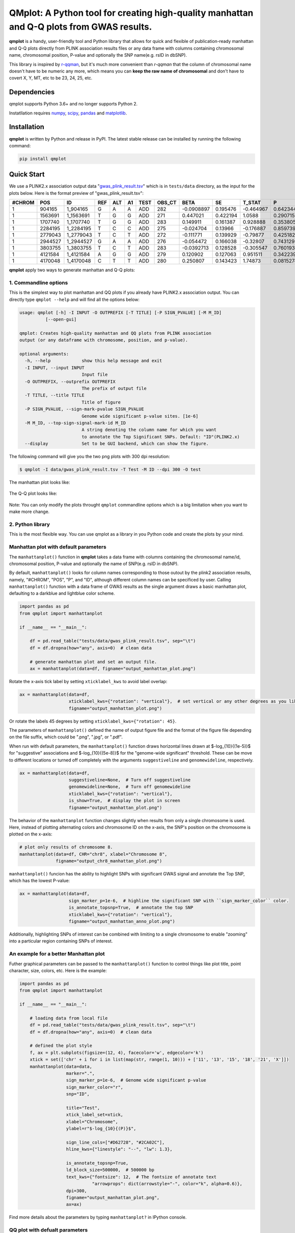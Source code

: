 QMplot: A Python tool for creating high-quality manhattan and Q-Q plots from GWAS results.
==========================================================================================

.. image:: https://zenodo.org/badge/340579658.svg
   :target: https://zenodo.org/badge/latestdoi/340579658

**qmplot** is a handy, user-friendly tool and Python library that allows for quick and 
flexible of publication-ready manhattan and Q-Q plots directly from PLINK association 
results files or any data frame with columns containing chromosomal name, chromosomal 
position, P-value and optionally the SNP name(e.g. rsID in dbSNP).


This library is inspired by
`r-qqman <https://github.com/stephenturner/qqman>`__, but it's much more convenient than *r-qqman* 
that the column of chromosomal name doesn't have to be numeric any more, which means you can **keep 
the raw name of chromosomal** and don't have to covert X, Y, MT, etc to be 23, 24, 25, etc.

Dependencies
------------

qmplot supports Python 3.6+ and no longer supports Python 2.

Instatllation requires `numpy <https://numpy.org/>`__,
`scipy <https://www.scipy.org/>`__,
`pandas <https://pandas.pydata.org/>`__ and
`matplotlib <https://matplotlib.org/>`__.

Installation
------------

**qmplot** is written by Python and release in PyPI. The latest stable
release can be installed by running the following command:

.. code:: bash
        
        pip install qmplot


Quick Start
-----------

We use a PLINK2.x association output data
"`gwas_plink_result.tsv <tests/data/gwas_plink_result.tsv>`__\ " which
is in ``tests/data`` directory, as the input for the plots below. Here
is the format preview of "gwas\_plink\_result.tsv":

+----------+-----------+--------------+-------+-------+------+--------+-----------+--------------+------------+-------------+-------------+
| #CHROM   | POS       | ID           | REF   | ALT   | A1   | TEST   | OBS\_CT   | BETA         | SE         | T\_STAT     | P           |
+==========+===========+==============+=======+=======+======+========+===========+==============+============+=============+=============+
| 1        | 904165    | 1\_904165    | G     | A     | A    | ADD    | 282       | -0.0908897   | 0.195476   | -0.464967   | 0.642344    |
+----------+-----------+--------------+-------+-------+------+--------+-----------+--------------+------------+-------------+-------------+
| 1        | 1563691   | 1\_1563691   | T     | G     | G    | ADD    | 271       | 0.447021     | 0.422194   | 1.0588      | 0.290715    |
+----------+-----------+--------------+-------+-------+------+--------+-----------+--------------+------------+-------------+-------------+
| 1        | 1707740   | 1\_1707740   | T     | G     | G    | ADD    | 283       | 0.149911     | 0.161387   | 0.928888    | 0.353805    |
+----------+-----------+--------------+-------+-------+------+--------+-----------+--------------+------------+-------------+-------------+
| 1        | 2284195   | 1\_2284195   | T     | C     | C    | ADD    | 275       | -0.024704    | 0.13966    | -0.176887   | 0.859739    |
+----------+-----------+--------------+-------+-------+------+--------+-----------+--------------+------------+-------------+-------------+
| 1        | 2779043   | 1\_2779043   | T     | C     | T    | ADD    | 272       | -0.111771    | 0.139929   | -0.79877    | 0.425182    |
+----------+-----------+--------------+-------+-------+------+--------+-----------+--------------+------------+-------------+-------------+
| 1        | 2944527   | 1\_2944527   | G     | A     | A    | ADD    | 276       | -0.054472    | 0.166038   | -0.32807    | 0.743129    |
+----------+-----------+--------------+-------+-------+------+--------+-----------+--------------+------------+-------------+-------------+
| 1        | 3803755   | 1\_3803755   | T     | C     | T    | ADD    | 283       | -0.0392713   | 0.128528   | -0.305547   | 0.760193    |
+----------+-----------+--------------+-------+-------+------+--------+-----------+--------------+------------+-------------+-------------+
| 1        | 4121584   | 1\_4121584   | A     | G     | G    | ADD    | 279       | 0.120902     | 0.127063   | 0.951511    | 0.342239    |
+----------+-----------+--------------+-------+-------+------+--------+-----------+--------------+------------+-------------+-------------+
| 1        | 4170048   | 1\_4170048   | C     | T     | T    | ADD    | 280       | 0.250807     | 0.143423   | 1.74873     | 0.0815274   |
+----------+-----------+--------------+-------+-------+------+--------+-----------+--------------+------------+-------------+-------------+

**qmplot** apply two ways to generate manhattan and Q-Q plots:

1. Commandline options
~~~~~~~~~~~~~~~~~~~~~~

This is the simplest way to plot manhattan and QQ plots if you already
have PLINK2.x association output. You can directly type ``qmplot --help`` 
and will find all the options below:

.. code:: bash


        usage: qmplot [-h] -I INPUT -O OUTPREFIX [-T TITLE] [-P SIGN_PVALUE] [-M M_ID]
                  [--open-gui]

        qmplot: Creates high-quality manhattan and QQ plots from PLINK association
        output (or any dataframe with chromosome, position, and p-value).

        optional arguments:
          -h, --help            show this help message and exit
          -I INPUT, --input INPUT
                                Input file
          -O OUTPREFIX, --outprefix OUTPREFIX
                                The prefix of output file
          -T TITLE, --title TITLE
                                Title of figure
          -P SIGN_PVALUE, --sign-mark-pvalue SIGN_PVALUE
                                Genome wide significant p-value sites. [1e-6]
          -M M_ID, --top-sign-signal-mark-id M_ID
                                A string denoting the column name for which you want
                                to annotate the Top Significant SNPs. Default: "ID"(PLINK2.x)
          --display             Set to be GUI backend, which can show the figure.


The following command will give you the two png plots with 300 dpi
resolution:

.. code:: bash

        $ qmplot -I data/gwas_plink_result.tsv -T Test -M ID --dpi 300 -O test

The manhattan plot looks like:

.. figure:: tests/test.manhattan.png


The Q-Q plot looks like:

.. figure:: tests/test.QQ.png


Note: You can only modify the plots throught ``qmplot`` commandline
options which is a big limitation when you want to make more change.


2. Python library
~~~~~~~~~~~~~~~~~

This is the most flexible way. You can use qmplot as a library in you
Python code and create the plots by your mind.

Manhattan plot with default parameters
~~~~~~~~~~~~~~~~~~~~~~~~~~~~~~~~~~~~~~

The ``manhattanplot()`` function in **qmplot** takes a data frame with 
columns containing the chromosomal name/id, chromosomal position, P-value 
and optionally the name of SNP(e.g. rsID in dbSNP). 

By default, ``manhattanplot()`` looks for column names corresponding to 
those outout by the plink2 association results, namely, "#CHROM", "POS",
"P", and "ID", although different column names can be specificed by user.
Calling ``manhattanplot()`` function with a data frame of GWAS results as 
the single argument draws a basic manhattan plot, defaulting to a darkblue
and lightblue color scheme.


.. code:: python

    import pandas as pd
    from qmplot import manhattanplot

    if __name__ == "__main__":

        df = pd.read_table("tests/data/gwas_plink_result.tsv", sep="\t")
        df = df.dropna(how="any", axis=0)  # clean data

        # generate manhattan plot and set an output file.
        ax = manhattanplot(data=df, figname="output_manhattan_plot.png")

.. figure:: tests/output_manhattan_plot.png
   :alt: output\_manhattan\_plot.png

Rotate the x-axis tick label by setting ``xticklabel_kws`` to avoid label overlap:

.. code:: python

    ax = manhattanplot(data=df,
                       xticklabel_kws={"rotation": "vertical"},  # set vertical or any other degrees as you like.
                       figname="output_manhattan_plot.png")

.. figure:: tests/output_manhattan_plot_xviertical.png

Or rotate the labels 45 degrees by setting ``xticklabel_kws={"rotation": 45}``.

The parameters of ``manhattanplot()`` defined the name of output figure file 
and the format of the figure file depending on the file suffix, which could
be ".png", ".jpg", or ".pdf".

When run with default parameters, the ``manhattanplot()`` function draws 
horizontal lines drawn at $-log_{10}{(1e-5)}$ for "suggestive" associations 
and $-log_{10}{(5e-8)}$ for the "genome-wide significant" threshold. These 
can be move to different locations or turned off completely with the arguments 
``suggestiveline`` and ``genomewideline``, respectively.

.. code:: python

    ax = manhattanplot(data=df,
                       suggestiveline=None,  # Turn off suggestiveline
                       genomewideline=None,  # Turn off genomewideline
                       xticklabel_kws={"rotation": "vertical"},
                       is_show=True,  # display the plot in screen
                       figname="output_manhattan_plot.png")

.. figure:: tests/output_manhattan_plot_xviertical_noline.png

The behavior of the ``manhattanplot`` function changes slightly when results 
from only a single chromosome is used. Here, instead of plotting alternating
colors and chromosome ID on the x-axis, the SNP's position on the chromosome 
is plotted on the x-axis:

.. code:: python

    # plot only results of chromosome 8.
    manhattanplot(data=df, CHR="chr8", xlabel="Chromosome 8",
                  figname="output_chr8_manhattan_plot.png")

.. figure:: tests/output_chr8_manhattan_plot.png


``manhattanplot()`` funcion has the ability to highlight SNPs with significant 
GWAS signal and annotate the Top SNP, which has the lowest P-value:


.. code:: python

    ax = manhattanplot(data=df,
                       sign_marker_p=1e-6,  # highline the significant SNP with ``sign_marker_color`` color.
                       is_annotate_topsnp=True,  # annotate the top SNP
                       xticklabel_kws={"rotation": "vertical"},
                       figname="output_manhattan_anno_plot.png")

.. figure:: tests/output_manhattan_anno_plot.png

Additionally, highlighting SNPs of interest can be combined with limiting to a
single chromosome to enable "zooming" into a particular region containing SNPs 
of interest.


An example for a better Manhattan plot
~~~~~~~~~~~~~~~~~~~~~~~~~~~~~~~~~~~~~~

Futher graphical parameters can be passed to the ``manhattanplot()`` function 
to control things like plot title, point character, size, colors, etc. Here is 
the example:

.. code:: python

    import pandas as pd
    from qmplot import manhattanplot

    if __name__ == "__main__":

        # loading data from local file
        df = pd.read_table("tests/data/gwas_plink_result.tsv", sep="\t")
        df = df.dropna(how="any", axis=0)  # clean data

        # defined the plot style
        f, ax = plt.subplots(figsize=(12, 4), facecolor='w', edgecolor='k')
        xtick = set(['chr' + i for i in list(map(str, range(1, 10))) + ['11', '13', '15', '18', '21', 'X']])
        manhattanplot(data=data,
                      marker=".",
                      sign_marker_p=1e-6,  # Genome wide significant p-value
                      sign_marker_color="r",
                      snp="ID",

                      title="Test",
                      xtick_label_set=xtick,
                      xlabel="Chromosome",
                      ylabel=r"$-log_{10}{(P)}$",

                      sign_line_cols=["#D62728", "#2CA02C"],
                      hline_kws={"linestyle": "--", "lw": 1.3},

                      is_annotate_topsnp=True,
                      ld_block_size=500000,  # 500000 bp
                      text_kws={"fontsize": 12,  # The fontsize of annotate text
                                "arrowprops": dict(arrowstyle="-", color="k", alpha=0.6)},
                      dpi=300,
                      figname="output_manhattan_plot.png",
                      ax=ax)

.. figure:: tests/better.manhattan.png

Find more details about the parameters by typing ``manhattanplot?`` in IPython console.


QQ plot with defualt parameters
~~~~~~~~~~~~~~~~~~~~~~~~~~~~~~~

The ``qqplot()`` function can be used to generate a Q-Q plot to visualize the distribution of association "P-value".
The ``qqplot()`` function takes a vector of P-values as its the only required argument.

.. code:: python

        import pandas as pd
        from qmplot import qqplot

        if __name__ == "__main__":

            df = pd.read_table("tests/data/gwas_plink_result.tsv", sep="\t")
            df = df.dropna(how="any", axis=0)  # clean data
            ax = qqplot(data=df["P"], figname="output_QQ_plot.png")

.. figure:: tests/output_QQ_plot.png


A better QQ plot
~~~~~~~~~~~~~~~~

Futher graphical parameters can be passed to ``qqplot()`` to control the plot title, axis labels, point 
characters, colors, points sizes, etc. Here is the example:

.. code:: python

        import pandas as pd
        from qmplot import qqplot

        if __name__ == "__main__":

            df = pd.read_table("tests/data/gwas_plink_result.tsv", sep="\t")
            df = df.dropna(how="any", axis=0)  # clean data
            # Create a Q-Q plot
            f, ax = plt.subplots(figsize=(6, 6), facecolor="w", edgecolor="k")
            qqplot(data=data["P"],
                   marker="o",
                   title="Test",
                   xlabel=r"Expected $-log_{10}{(P)}$",
                   ylabel=r"Observed $-log_{10}{(P)}$",
                   dpi=300,
                   figname="output_QQ_plot.png",
                   ax=ax)

.. figure:: tests/test.QQ.png


Find more details about the parameters by typing ``qqplot?`` in IPython console.



